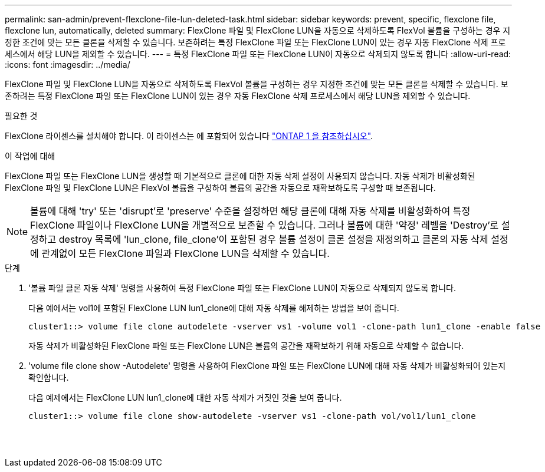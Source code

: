 ---
permalink: san-admin/prevent-flexclone-file-lun-deleted-task.html 
sidebar: sidebar 
keywords: prevent, specific, flexclone file, flexclone lun, automatically, deleted 
summary: FlexClone 파일 및 FlexClone LUN을 자동으로 삭제하도록 FlexVol 볼륨을 구성하는 경우 지정한 조건에 맞는 모든 클론을 삭제할 수 있습니다. 보존하려는 특정 FlexClone 파일 또는 FlexClone LUN이 있는 경우 자동 FlexClone 삭제 프로세스에서 해당 LUN을 제외할 수 있습니다. 
---
= 특정 FlexClone 파일 또는 FlexClone LUN이 자동으로 삭제되지 않도록 합니다
:allow-uri-read: 
:icons: font
:imagesdir: ../media/


[role="lead"]
FlexClone 파일 및 FlexClone LUN을 자동으로 삭제하도록 FlexVol 볼륨을 구성하는 경우 지정한 조건에 맞는 모든 클론을 삭제할 수 있습니다. 보존하려는 특정 FlexClone 파일 또는 FlexClone LUN이 있는 경우 자동 FlexClone 삭제 프로세스에서 해당 LUN을 제외할 수 있습니다.

.필요한 것
FlexClone 라이센스를 설치해야 합니다. 이 라이센스는 에 포함되어 있습니다 link:https://docs.netapp.com/us-en/ontap/system-admin/manage-licenses-concept.html#licenses-included-with-ontap-one["ONTAP 1 을 참조하십시오"].

.이 작업에 대해
FlexClone 파일 또는 FlexClone LUN을 생성할 때 기본적으로 클론에 대한 자동 삭제 설정이 사용되지 않습니다. 자동 삭제가 비활성화된 FlexClone 파일 및 FlexClone LUN은 FlexVol 볼륨을 구성하여 볼륨의 공간을 자동으로 재확보하도록 구성할 때 보존됩니다.

[NOTE]
====
볼륨에 대해 'try' 또는 'disrupt'로 'preserve' 수준을 설정하면 해당 클론에 대해 자동 삭제를 비활성화하여 특정 FlexClone 파일이나 FlexClone LUN을 개별적으로 보존할 수 있습니다. 그러나 볼륨에 대한 '약정' 레벨을 'Destroy'로 설정하고 destroy 목록에 'lun_clone, file_clone'이 포함된 경우 볼륨 설정이 클론 설정을 재정의하고 클론의 자동 삭제 설정에 관계없이 모든 FlexClone 파일과 FlexClone LUN을 삭제할 수 있습니다.

====
.단계
. '볼륨 파일 클론 자동 삭제' 명령을 사용하여 특정 FlexClone 파일 또는 FlexClone LUN이 자동으로 삭제되지 않도록 합니다.
+
다음 예에서는 vol1에 포함된 FlexClone LUN lun1_clone에 대해 자동 삭제를 해제하는 방법을 보여 줍니다.

+
[listing]
----
cluster1::> volume file clone autodelete -vserver vs1 -volume vol1 -clone-path lun1_clone -enable false
----
+
자동 삭제가 비활성화된 FlexClone 파일 또는 FlexClone LUN은 볼륨의 공간을 재확보하기 위해 자동으로 삭제할 수 없습니다.

. 'volume file clone show -Autodelete' 명령을 사용하여 FlexClone 파일 또는 FlexClone LUN에 대해 자동 삭제가 비활성화되어 있는지 확인합니다.
+
다음 예제에서는 FlexClone LUN lun1_clone에 대한 자동 삭제가 거짓인 것을 보여 줍니다.

+
[listing]
----
cluster1::> volume file clone show-autodelete -vserver vs1 -clone-path vol/vol1/lun1_clone
															Vserver Name: vs1
															Clone Path: vol/vol1/lun1_clone
															Autodelete Enabled: false
----

